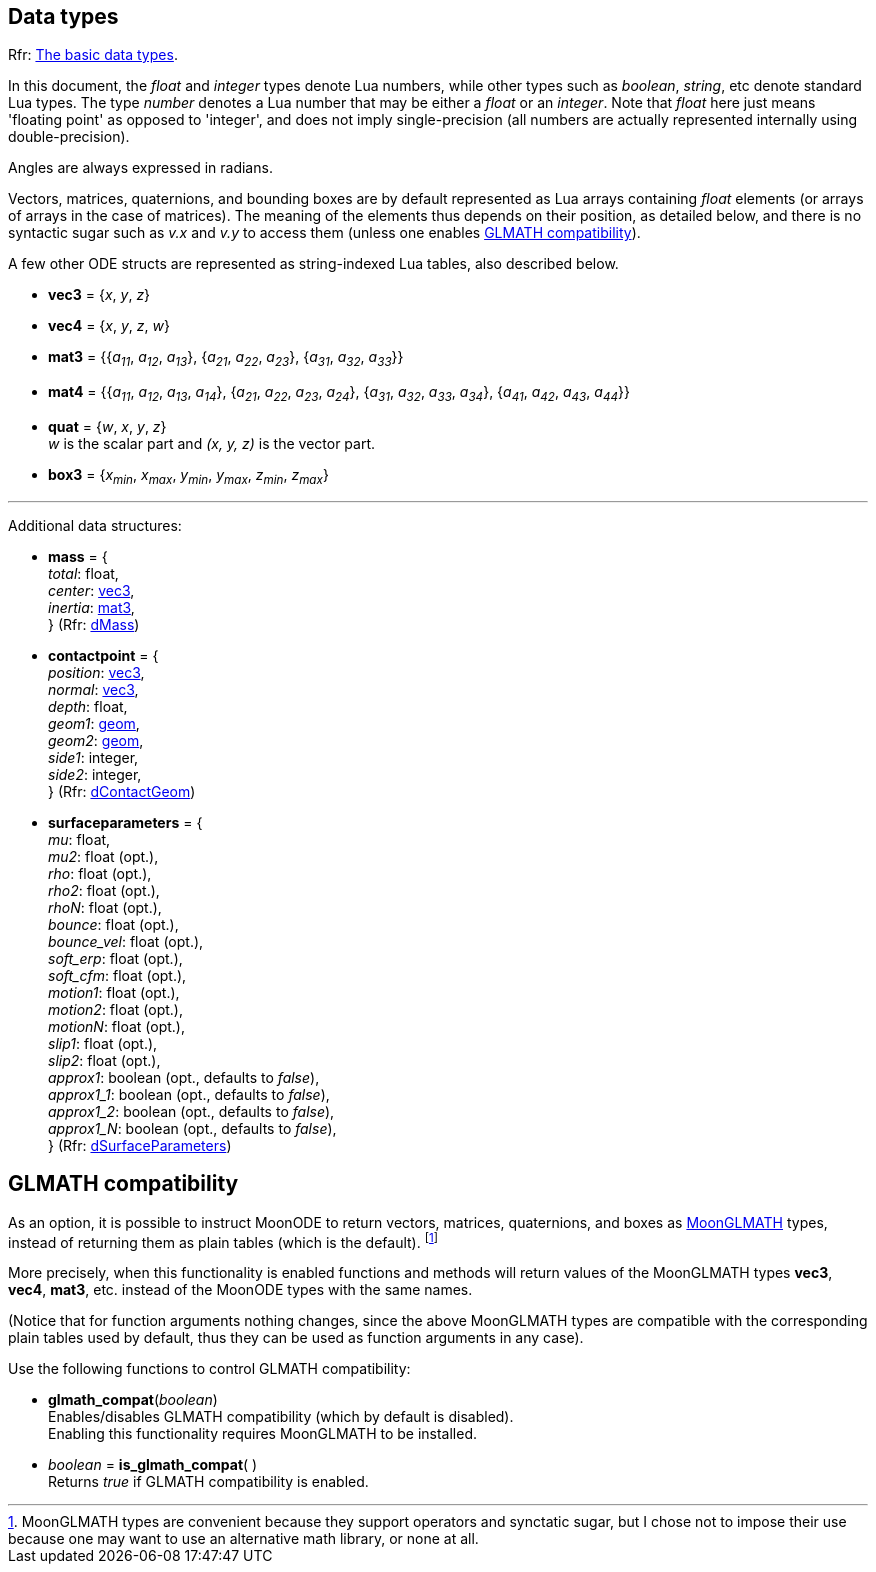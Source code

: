 
[[datatypes]]
== Data types

[small]#Rfr: http://ode.org/wiki/index.php?title=Manual#The_basic_data_types[The basic data types].#

In this document, the _float_ and _integer_ types denote Lua numbers, while other types
such as _boolean_, _string_, etc denote standard Lua types. 
The type _number_ denotes a Lua number that may be either a _float_ or an _integer_.
Note that _float_ here just means 'floating point' as opposed to 'integer', and does not imply 
single-precision (all numbers are actually represented internally using double-precision).

Angles are always expressed in radians.

Vectors, matrices, quaternions, and bounding boxes are by default represented as Lua arrays containing
_float_ elements (or arrays of arrays in the case of matrices). The meaning of the elements
thus depends on their position, as detailed below, and there is no syntactic sugar 
such as _v.x_ and _v.y_ to access them (unless one enables <<glmath_compat, GLMATH compatibility>>).

A few other ODE structs are represented as string-indexed Lua tables, also described below.

* [[vec3]]
[small]#*vec3* = {_x_, _y_, _z_}#

* [[vec4]]
[small]#*vec4* = {_x_, _y_, _z_, _w_}#

* [[mat3]]
[small]#*mat3* = {{_a~11~_, _a~12~_, _a~13~_}, {_a~21~_, _a~22~_, _a~23~_}, {_a~31~_, _a~32~_, _a~33~_}}#

* [[mat4]]
[small]#*mat4* = {{_a~11~_, _a~12~_, _a~13~_, _a~14~_}, {_a~21~_, _a~22~_, _a~23~_, _a~24~_}, {_a~31~_, _a~32~_, _a~33~_, _a~34~_}, {_a~41~_, _a~42~_, _a~43~_, _a~44~_}}#

* [[quat]]
[small]#*quat* = {_w_, _x_, _y_, _z_} +
_w_ is the scalar part and _(x, y, z)_ is the vector part.#

* [[box3]]
[small]#*box3* = {_x~min~_, _x~max~_, _y~min~_, _y~max~_, _z~min~_, _z~max~_}#

////
* [[color]]
[small]#*color* = {_r_, _g_, _b_, _a_}#

////

'''

Additional data structures:

* [[mass]]
[small]#*mass* = { +
_total_: float, +
_center_: <<vec3, vec3>>, +
_inertia_: <<mat3, mat3>>, +
} (Rfr: http://ode.org/wiki/index.php?title=Manual#Mass_functions[dMass])#


* [[contactpoint]]
[small]#*contactpoint* = { +
_position_: <<vec3, vec3>>, +
_normal_: <<vec3, vec3>>, +
_depth_: float, +
_geom1_: <<geom, geom>>, +
_geom2_: <<geom, geom>>, +
_side1_: integer, +
_side2_: integer, +
} (Rfr: http://ode.org/wiki/index.php?title=Manual#Contact_points[dContactGeom])#


* [[surfaceparameters]]
[small]#*surfaceparameters* = { +
_mu_: float, +
_mu2_: float (opt.), +
_rho_: float (opt.), +
_rho2_: float (opt.), +
_rhoN_: float (opt.), +
_bounce_: float (opt.), +
_bounce_vel_: float (opt.), +
_soft_erp_: float (opt.), +
_soft_cfm_: float (opt.), +
_motion1_: float (opt.), +
_motion2_: float (opt.), +
_motionN_: float (opt.), +
_slip1_: float (opt.), +
_slip2_: float (opt.), +
_approx1_: boolean (opt., defaults to _false_), +
_approx1_1_: boolean (opt., defaults to _false_), +
_approx1_2_: boolean (opt., defaults to _false_), +
_approx1_N_: boolean (opt., defaults to _false_), +
} (Rfr: http://ode.org/wiki/index.php?title=Manual#Contact[dSurfaceParameters])#


[[glmath_compat]]
== GLMATH compatibility

As an option, it is possible to instruct MoonODE to return vectors, matrices, quaternions, and boxes
as https://github.com/stetre/moonglmath[MoonGLMATH] types, instead of returning them as plain tables
(which is the default).
footnote:[MoonGLMATH types are convenient because they support operators and synctatic sugar, but I
chose not to impose their use because one may want to use an alternative math library, or none at all.]

More precisely, when this functionality is enabled functions and methods will return values
of the MoonGLMATH types *vec3*, *vec4*, *mat3*, etc. instead of the MoonODE types with the same names.

(Notice that for function arguments nothing changes, since the above MoonGLMATH types are compatible
with the corresponding plain tables used by default, thus they can be used as function arguments in
any case).

Use the following functions to control GLMATH compatibility:

* *glmath_compat*(_boolean_) +
[small]#Enables/disables GLMATH compatibility (which by default is disabled). +
Enabling this functionality requires MoonGLMATH to be installed.#

* _boolean_ = *is_glmath_compat*( ) +
[small]#Returns _true_ if GLMATH compatibility is enabled.#

